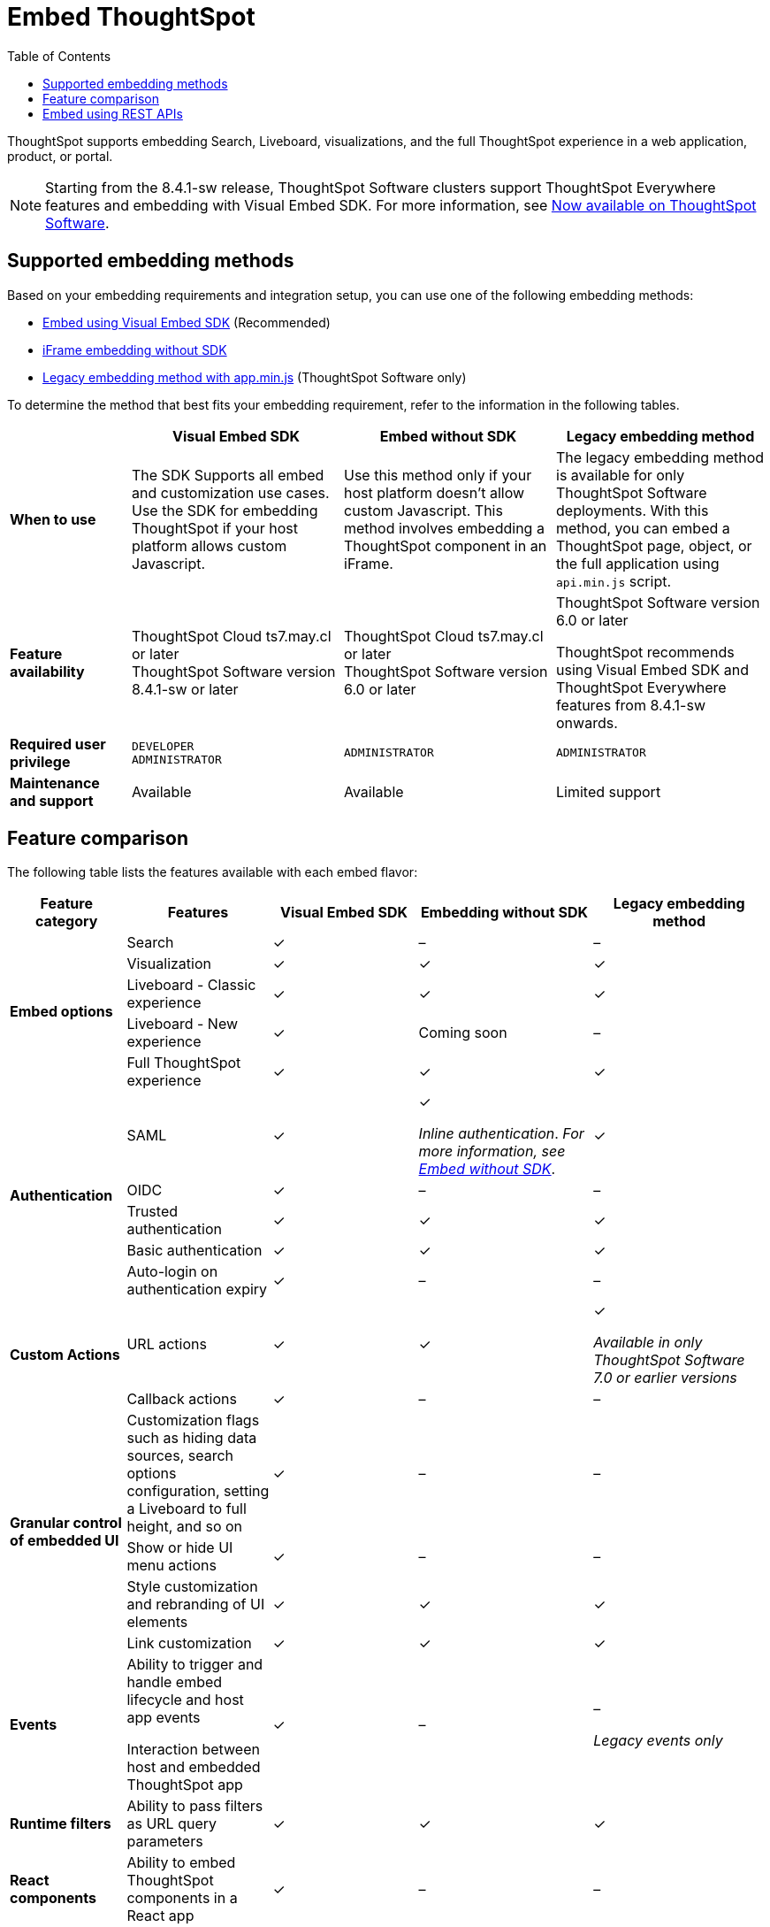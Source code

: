 = Embed ThoughtSpot
:toc: true

:page-title: Embedded ThoughtSpot
:page-pageid: embed-ts
:page-description: ThoughtSpot supports several embedding options to embed ThoughtSpot in your web application or portal.

ThoughtSpot supports embedding Search, Liveboard, visualizations, and the full ThoughtSpot experience in a web application, product, or portal.

[NOTE]
====
Starting from the 8.4.1-sw release, ThoughtSpot Software clusters support ThoughtSpot Everywhere features and embedding with Visual Embed SDK. For more information, see xref:rel-page-sw.adoc[Now available on ThoughtSpot Software].
====

== Supported embedding methods
Based on your embedding requirements and integration setup, you can use one of the following embedding methods:

* xref:visual-embed-sdk.adoc[Embed using Visual Embed SDK] (Recommended)
* xref:embed-without-sdk.adoc[iFrame embedding without SDK]
* link:https://docs.thoughtspot.com/software/7.2/embedding[Legacy embedding method with app.min.js, window=_blank] (ThoughtSpot Software only)

To determine the method that best fits your embedding requirement, refer to the information in the following tables.

[div tableContainer]
--
[width="100%" cols="4,7,7,7"]
[options='header']
|=====
||Visual Embed SDK|Embed without SDK|Legacy embedding method
s|When to use|The SDK Supports all embed and customization use cases. Use the SDK for embedding ThoughtSpot if your host platform allows custom Javascript.
|Use this method only if your host platform doesn't allow custom Javascript. This method involves embedding a ThoughtSpot component in an iFrame.| The legacy embedding method is available for only ThoughtSpot Software deployments. With this method, you can embed a ThoughtSpot page, object, or the full application using `api.min.js` script.
s|Feature availability a|
ThoughtSpot Cloud ts7.may.cl or later +
ThoughtSpot Software version 8.4.1-sw or later a|
ThoughtSpot Cloud ts7.may.cl or later +
ThoughtSpot Software version 6.0 or later  a| ThoughtSpot Software version 6.0 or later

ThoughtSpot recommends using Visual Embed SDK and ThoughtSpot Everywhere features from 8.4.1-sw onwards.

s|Required user privilege|`DEVELOPER` +
`ADMINISTRATOR`
|`ADMINISTRATOR`|`ADMINISTRATOR`

s|Maintenance and support| Available | Available | Limited support
|=====
--
== Feature comparison

The following table lists the features available with each embed flavor:

[div tableContainer]
--
[width="100%" cols="4,5,5,6,6"]
[options='header']
|=====
|Feature category|Features| Visual Embed SDK|Embedding without SDK |Legacy embedding method

.5+|**Embed options**|Search|[tag greenBackground]#✓#|[tag greyBackground]#–#| [tag greyBackground]#–#
|Visualization|[tag greenBackground]#✓#|[tag greenBackground]#✓#|[tag greenBackground]#✓#|
Liveboard - Classic experience|[tag greenBackground]#✓#|[tag greenBackground]#✓#|[tag greenBackground]#✓#|
Liveboard - New experience|[tag greenBackground]#✓#|Coming soon|[tag greyBackground]#–#|
Full ThoughtSpot experience|[tag greenBackground]#✓# a|[tag greenBackground]#✓#|[tag greenBackground]#✓#

.5+|**Authentication**|SAML|[tag greenBackground]#✓#|[tag greenBackground]#✓# +

__Inline authentication__. __For more information, see xref:embed-without-sdk.adoc#iframe-auth[Embed without SDK]__.

|[tag greenBackground]#✓#
|OIDC| [tag greenBackground]#✓#|[tag greyBackground]#–#| [tag greyBackground]#–#
|Trusted authentication|[tag greenBackground]#✓#| [tag greenBackground]#✓#|[tag greenBackground]#✓#
|Basic authentication| [tag greenBackground]#✓#|[tag greenBackground]#✓#|[tag greenBackground]#✓#
|Auto-login on authentication expiry|[tag greenBackground]#✓#|[tag greyBackground]#–#|[tag greyBackground]#–#

.2+|**Custom Actions**|URL actions|[tag greenBackground]#✓#|[tag greenBackground]#✓#|[tag greenBackground]#✓#  +

__Available in only ThoughtSpot Software 7.0 or earlier versions__ |

Callback actions|[tag greenBackground]#✓#|[tag greyBackground]#–#|[tag greyBackground]#–#

.4+|**Granular control of embedded UI**|Customization flags such as hiding data sources, search options configuration, setting a Liveboard to full height, and so on| [tag greenBackground]#✓#|[tag greyBackground]#–#|[tag greyBackground]#–#|
Show or hide UI menu actions| [tag greenBackground]#✓#| [tag greyBackground]#–#|[tag greyBackground]#–#|
Style customization and rebranding of UI elements|[tag greenBackground]#✓# |[tag greenBackground]#✓# |[tag greenBackground]#✓# |
Link customization|[tag greenBackground]#✓#|[tag greenBackground]#✓#|[tag greenBackground]#✓#|

**Events** a|Ability to trigger and handle embed lifecycle and host app events +

Interaction between host and embedded ThoughtSpot app| [tag greenBackground]#✓# |[tag greyBackground]#–#|[tag greyBackground]#–# +

__Legacy events only__|

**Runtime filters**|Ability to pass filters as URL query parameters |[tag greenBackground]#✓# |[tag greenBackground]#✓# |[tag greenBackground]#✓# |

**React components**| Ability to embed ThoughtSpot components in a React app|[tag greenBackground]#✓# |[tag greyBackground]#–#|[tag greyBackground]#–#|
|=====
--

== Embed using REST APIs

ThoughtSpot REST API framework supports data APIs, using which you can embed an answer, Liveboard, or a specific visualization from a Liveboard. You can use these APIs with or without the SDK to embed ThoughtSpot content in your app.

For more information, see the following pages:

* xref:embed-rest-api.adoc[Embed using REST APIs]
* xref:custom-viz-rest-api.adoc[Create a custom visualization using REST APIs]
